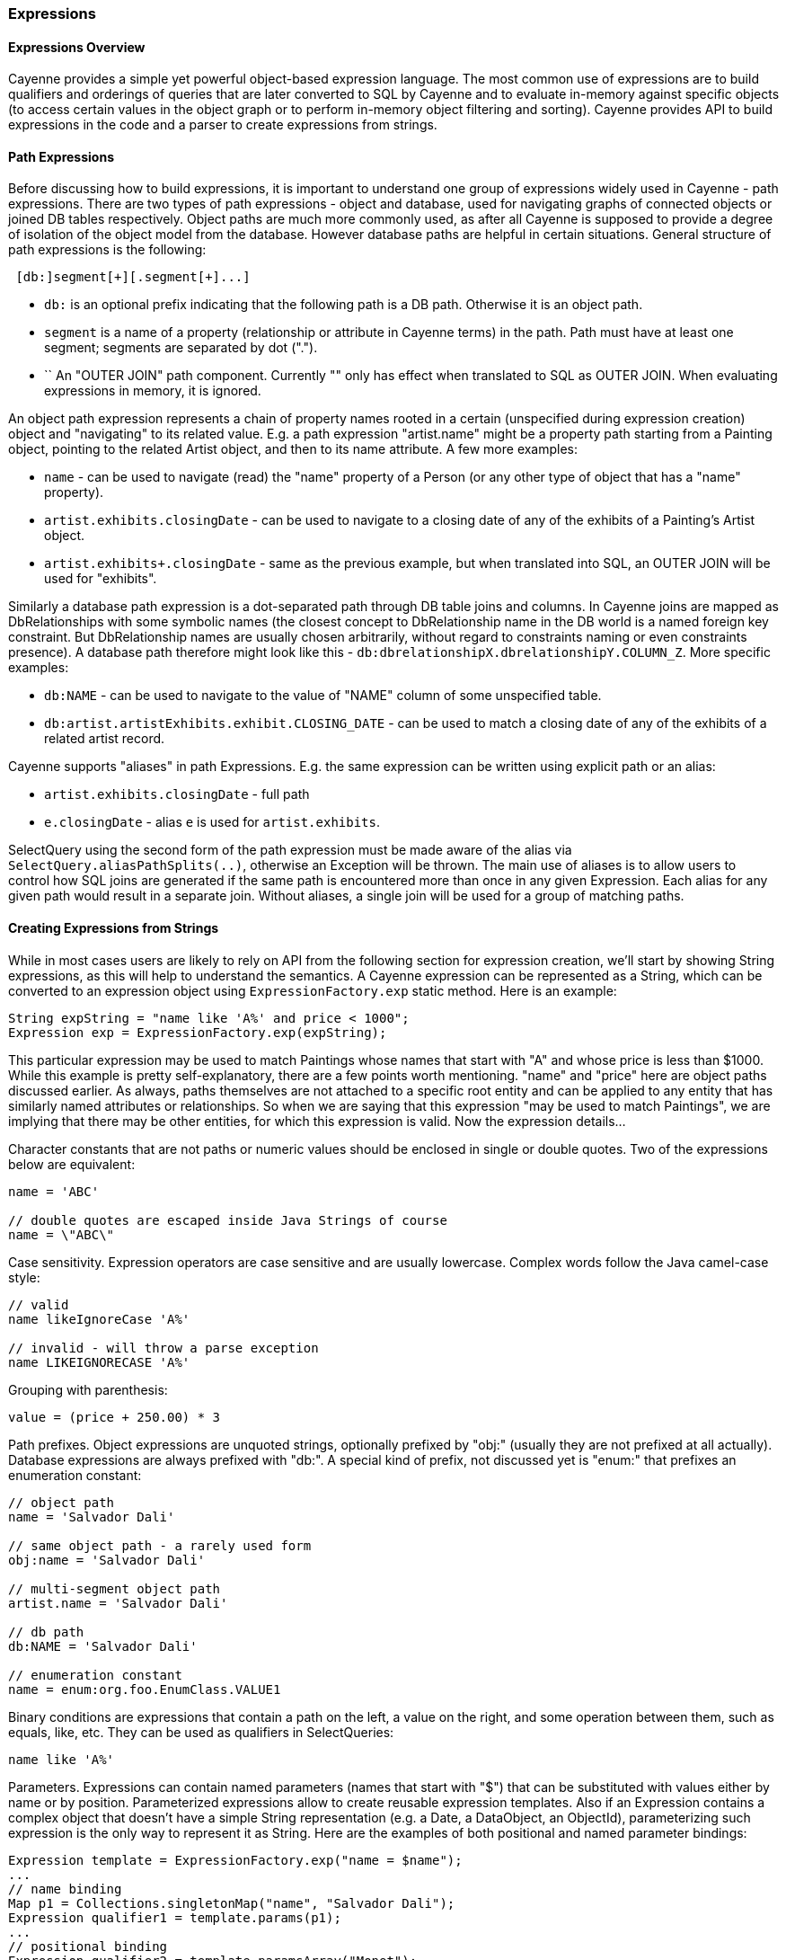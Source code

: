 // Licensed to the Apache Software Foundation (ASF) under one or more
// contributor license agreements. See the NOTICE file distributed with
// this work for additional information regarding copyright ownership.
// The ASF licenses this file to you under the Apache License, Version
// 2.0 (the "License"); you may not use this file except in compliance
// with the License. You may obtain a copy of the License at
//
// http://www.apache.org/licenses/LICENSE-2.0 Unless required by
// applicable law or agreed to in writing, software distributed under the
// License is distributed on an "AS IS" BASIS, WITHOUT WARRANTIES OR
// CONDITIONS OF ANY KIND, either express or implied. See the License for
// the specific language governing permissions and limitations under the
// License.
[[expressions]]
=== Expressions

==== Expressions Overview

Cayenne provides a simple yet powerful object-based expression language. The most common use of expressions are to build qualifiers and orderings of queries that are later converted to SQL by Cayenne and to evaluate in-memory against specific objects (to access certain values in the object graph or to perform in-memory object filtering and sorting). Cayenne provides API to build expressions in the code and a parser to create expressions from strings.

==== Path Expressions

Before discussing how to build expressions, it is important to understand one group of expressions widely used in Cayenne - path expressions. There are two types of path expressions - object and database, used for navigating graphs of connected objects or joined DB tables respectively. Object paths are much more commonly used, as after all Cayenne is supposed to provide a degree of isolation of the object model from the database. However database paths are helpful in certain situations. General structure of path expressions is the following:

----
 [db:]segment[+][.segment[+]...]
----

- `db:` is an optional prefix indicating that the following path is a DB path. Otherwise it is an object path.

- `segment` is a name of a property (relationship or attribute in Cayenne terms) in the path. Path must have at least one segment; segments are separated by dot (".").

- `+` An "OUTER JOIN" path component. Currently "+" only has effect when translated to SQL as OUTER JOIN. When evaluating expressions in memory, it is ignored.

An object path expression represents a chain of property names rooted in a certain (unspecified during expression creation) object and "navigating" to its related value. E.g. a path expression "artist.name" might be a property path starting from a Painting object, pointing to the related Artist object, and then to its name attribute. A few more examples:

- `name` - can be used to navigate (read) the "name" property of a Person (or any other type of object that has a "name" property).

- `artist.exhibits.closingDate` - can be used to navigate to a closing date of any of the exhibits of a Painting's Artist object.

- `artist.exhibits+.closingDate` - same as the previous example, but when translated into SQL, an OUTER JOIN will be used for "exhibits".

Similarly a database path expression is a dot-separated path through DB table joins and columns. In Cayenne joins are mapped as DbRelationships with some symbolic names (the closest concept to DbRelationship name in the DB world is a named foreign key constraint. But DbRelationship names are usually chosen arbitrarily, without regard to constraints naming or even constraints presence). A database path therefore might look like this - `db:dbrelationshipX.dbrelationshipY.COLUMN_Z`. More specific examples:

- `db:NAME` - can be used to navigate to the value of "NAME" column of some unspecified table.

- `db:artist.artistExhibits.exhibit.CLOSING_DATE` - can be used to match a closing date of any of the exhibits of a related artist record.

Cayenne supports "aliases" in path Expressions. E.g. the same expression can be written using explicit path or an alias:

- `artist.exhibits.closingDate` - full path

- `e.closingDate` - alias `e` is used for `artist.exhibits`.

SelectQuery using the second form of the path expression must be made aware of the alias via `SelectQuery.aliasPathSplits(..)`, otherwise an Exception will be thrown. The main use of aliases is to allow users to control how SQL joins are generated if the same path is encountered more than once in any given Expression. Each alias for any given path would result in a separate join. Without aliases, a single join will be used for a group of matching paths.

==== Creating Expressions from Strings

While in most cases users are likely to rely on API from the following section for expression creation, we'll start by showing String expressions, as this will help to understand the semantics. A Cayenne expression can be represented as a String, which can be converted to an expression object using `ExpressionFactory.exp` static method. Here is an example:


[source, java]
----
String expString = "name like 'A%' and price < 1000";
Expression exp = ExpressionFactory.exp(expString);
----

This particular expression may be used to match Paintings whose names that start with "A" and whose price is less than $1000. While this example is pretty self-explanatory, there are a few points worth mentioning. "name" and "price" here are object paths discussed earlier. As always, paths themselves are not attached to a specific root entity and can be applied to any entity that has similarly named attributes or relationships. So when we are saying that this expression "may be used to match Paintings", we are implying that there may be other entities, for which this expression is valid. Now the expression details...

Character constants that are not paths or numeric values should be enclosed in single or double quotes. Two of the expressions below are equivalent:

[source, java]
----
name = 'ABC'

// double quotes are escaped inside Java Strings of course
name = \"ABC\"
----

Case sensitivity. Expression operators are case sensitive and are usually lowercase. Complex words follow the Java camel-case style:

[source, java]
----
// valid
name likeIgnoreCase 'A%'

// invalid - will throw a parse exception
name LIKEIGNORECASE 'A%'
----

Grouping with parenthesis:


[source, java]
----
value = (price + 250.00) * 3
----

Path prefixes. Object expressions are unquoted strings, optionally prefixed by "obj:" (usually they are not prefixed at all actually). Database expressions are always prefixed with "db:". A special kind of prefix, not discussed yet is "enum:" that prefixes an enumeration constant:

[source, java]
----
// object path
name = 'Salvador Dali'

// same object path - a rarely used form
obj:name = 'Salvador Dali'

// multi-segment object path
artist.name = 'Salvador Dali'

// db path
db:NAME = 'Salvador Dali'

// enumeration constant
name = enum:org.foo.EnumClass.VALUE1
----

Binary conditions are expressions that contain a path on the left, a value on the right, and some operation between them, such as equals, like, etc. They can be used as qualifiers in SelectQueries:

[source, java]
----
name like 'A%'
----


Parameters. Expressions can contain named parameters (names that start with "$") that can be substituted with values either by name or by position. Parameterized expressions allow to create reusable expression templates. Also if an Expression contains a complex object that doesn't have a simple String representation (e.g. a Date, a DataObject, an ObjectId), parameterizing such expression is the only way to represent it as String. Here are the examples of both positional and named parameter bindings:

[source, java]
----
Expression template = ExpressionFactory.exp("name = $name");
...
// name binding
Map p1 = Collections.singletonMap("name", "Salvador Dali");
Expression qualifier1 = template.params(p1);
...
// positional binding
Expression qualifier2 = template.paramsArray("Monet");
----

Positional binding is usually shorter. You can pass positional bindings to the `"exp(..)"` factory method (its second argument is a params vararg):

[source, java]
----
Expression qualifier = ExpressionFactory.exp("name = $name", "Monet");
----

In parameterized expressions with LIKE clause, SQL wildcards must be part of the values in the Map and not the expression string itself:

[source, java]
----
Expression qualifier = ExpressionFactory.exp("name like $name", "Salvador%");
----

When matching on a relationship, the value parameter must be either a Persistent object, an `org.apache.cayenne.ObjectId`, or a numeric ID value (for single column IDs). E.g.:

[source, java]
----
Artist dali = ... // asume we fetched this one already
Expression qualifier = ExpressionFactory.exp("artist = $artist", dali);
----

When using positional binding, Cayenne would expect values for all parameters to be present. Binding by name offers extra flexibility: subexpressions with uninitialized parameters are automatically pruned from the expression. So e.g. if certain parts of the expression criteria are not provided to the application, you can still build a valid expression:


[source, java]
----
Expression template = ExpressionFactory.exp("name like $name and dateOfBirth > $date");
...
Map p1 = Collections.singletonMap("name", "Salvador%");
Expression qualifier1 = template.params(p1);

// "qualifier1" is now "name like 'Salvador%'".
// 'dateOfBirth > $date' condition was pruned, as no value was specified for
// the $date parameter
----

Null handling. Handling of Java nulls as operands is no different from normal values. Instead of using special conditional operators, like SQL does (IS NULL, IS NOT NULL), "=" and "!=" expressions are used directly with null values. It is up to Cayenne to translate expressions with nulls to the valid SQL.

NOTE: A formal definition of the expression grammar is provided in Appendix C

==== Creating Expressions via API

Creating expressions from Strings is a powerful and dynamic approach, however a safer alternative is to use Java API. It provides compile-time checking of expressions validity. The API in question is provided by `ExpressionFactory` class (that we've seen already), Property class and Expression class itself. `ExpressionFactory` contains a number of self-explanatory static methods that can be used to build expressions. E.g.:

[source, java]
----
// String expression: name like 'A%' and price < 1000
Expression e1 = ExpressionFactory.likeExp("name", "A%");
Expression e2 = ExpressionFactory.lessExp("price", 1000);
Expression finalExp = e1.andExp(e2);
----

NOTE: The last line in the example above shows how to create a new expression by "chaining" two other epxressions. A common error when chaining expressions is to assume that "andExp" and "orExp" append another expression to the current expression. In fact a new expression is created. I.e. Expression API treats existing expressions as immutable.

As discussed earlier, Cayenne supports aliases in path Expressions, allowing to control how SQL joins are generated if the same path is encountered more than once in the same Expression. Two ExpressionFactory methods allow to implicitly generate aliases to "split" match paths into individual joins if needed:

[source, java]
----
Expression matchAllExp(String path, Collection values)
Expression matchAllExp(String path, Object... values)
----

"Path" argument to both of these methods can use a split character (a pipe symbol '|') instead of dot to indicate that relationship following a path should be split into a separate set of joins, one per collection value. There can only be one split at most in any given path. Split must always precede a relationship. E.g. `"|exhibits.paintings"`, `"exhibits|paintings"`, etc. Internally Cayenne would generate distinct aliases for each of the split expressions, forcing separate joins.

While ExpressionFactory is pretty powerful, there's an even easier way to create expression using static Property objects generated by Cayenne for each persistent class. Some examples:

[source, java]
----
// Artist.NAME is generated by Cayenne and has a type of Property<String>
Expression e1 = Artist.NAME.eq("Pablo");

// Chaining multiple properties into a path..
// Painting.ARTIST is generated by Cayenne and has a type of Property<Artist>
Expression e2 = Painting.ARTIST.dot(Artist.NAME).eq("Pablo");
----

Property objects provide the API mostly analogius to ExpressionFactory, though it is significantly shorter and is aware of the value types. It provides compile-time checks of both property names and types of arguments in conditions. We will use Property-based API in further examples.

[[evaluate]]
==== Evaluating Expressions in Memory

When used in a query, an expression is converted to SQL WHERE clause (or ORDER BY clause) by Cayenne during query execution. Thus the actual evaluation against the data is done by the database engine. However the same expressions can also be used for accessing object properties, calculating values, in-memory filtering.


Checking whether an object satisfies an expression:

[source, java]
----
Expression e = Artist.NAME.in("John", "Bob");
Artist artist = ...
if(e.match(artist)) {
   ...
}
----

Reading property value:


[source, java]
----
String name = Artist.NAME.path().evaluate(artist);
----

Filtering a list of objects:

[source, java]
----
Expression e = Artist.NAME.in("John", "Bob");
List<Artist> unfiltered = ...
List<Artist> filtered = e.filterObjects(unfiltered);
----

NOTE: Current limitation of in-memory expressions is that no collections are permitted in the property path.

==== Translating Expressions to EJBQL

xref:ejbql[EJBQL] is a textual query language that can be used with Cayenne. In some situations, it is convenient to be able to convert Expression instances into EJBQL. Expressions support this conversion. An example is shown below.

[source, java]
----
String serial = ...
Expression e = Pkg.SERIAL.eq(serial);
List<Object> params = new ArrayList<Object>();
EJBQLQuery query = new EJBQLQuery("SELECT p FROM Pkg p WHERE " + e.toEJBQL(params,"p");

for(int i=0;i<params.size();i++) {
  query.setParameter(i+1, params.get(i));
}
----

This would be equivalent to the following purely EJBQL querying logic;

[source, java]
----
EJBQLQuery query = new EJBQLQuery("SELECT p FROM Pkg p WHERE p.serial = ?1");
query.setParameter(1,serial);
----

